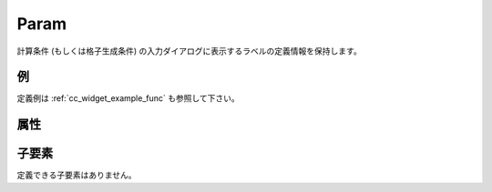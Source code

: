 Param
=====

計算条件 (もしくは格子生成条件) の入力ダイアログに表示するラベルの定義情報を保持します。

例
----

.. code-block:: xml
   :caption: Param の定義例
   :name: ref_param_example
   :linenos:

   <Param caption="Time" valueType="real" />

定義例は :ref:`cc_widget_example_func` も参照して下さい。

属性
-----

.. csv-table:: Param の属性
   :file: param_attributes.csv
   :header-rows: 1

子要素
--------

定義できる子要素はありません。


